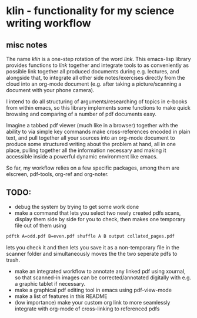 #+LATEX_HEADER: \addbibresource{bibliography.bib} 
#+LATEX_HEADER: \addbibresource{test.bib} 

* klin - functionality for my science writing workflow
** misc notes
The name /klin/ is a one-step rotation of the word /link/. 
This emacs-lisp library provides functions to /link/ together and integrate tools to as conveniently as possible link together all produced documents during e.g. lectures, and alongside that, to integrate all other side notes/exercises directly from the cloud into an org-mode document (e.g. after taking a picture/scanning a document with your phone camera). 

I intend to do all structuring of arguments/researching of topics in e-books from within emacs, so this library implements some functions to make quick browsing and comparing of a number of pdf documents easy.

Imagine a tabbed pdf viewer (much like in a browser) together with the ability to via simple key commands make cross-references encoded in plain text, and pull together all your sources into an org-mode document to produce some structured writing about the problem at hand, all in one place, pulling together all the information necessary and making it accessible inside a powerful dynamic environment like emacs.

So far, my workflow relies on a few specific packages, among them are elscreen, pdf-tools, org-ref and org-noter. 

** TODO:
- debug the system by trying to get some work done
- make a command that lets you select two newly created pdfs scans, display them side by side for you to check, then makes one temporary file out of them using
#+BEGIN_SRC sh
pdftk A=odd.pdf B=even.pdf shuffle A B output collated_pages.pdf
#+END_SRC
  lets you check it and then lets you save it as a non-temporary file in the scanner folder and simultaneously moves the the two seperate pdfs to trash. 
- make an integrated workflow to annotate any linked pdf using xournal, so that scanned-in images can be corrected/annotated digitally with e.g. a graphic tablet if necessary.
- make a graphical pdf editing tool in emacs using pdf-view-mode
- make a list of features in this README
- (low importance) make your custom org link to more seamlessly integrate with org-mode of cross-linking to referenced pdfs

